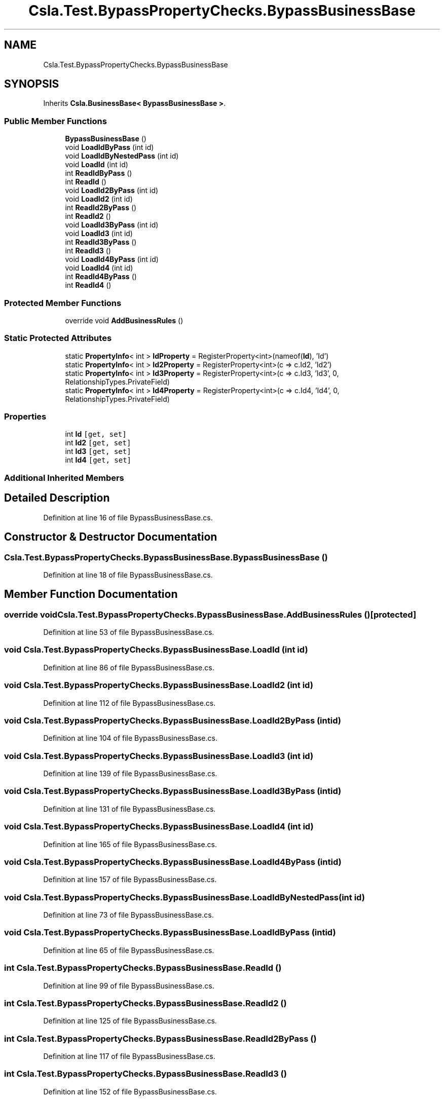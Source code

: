 .TH "Csla.Test.BypassPropertyChecks.BypassBusinessBase" 3 "Wed Jul 21 2021" "Version 5.4.2" "CSLA.NET" \" -*- nroff -*-
.ad l
.nh
.SH NAME
Csla.Test.BypassPropertyChecks.BypassBusinessBase
.SH SYNOPSIS
.br
.PP
.PP
Inherits \fBCsla\&.BusinessBase< BypassBusinessBase >\fP\&.
.SS "Public Member Functions"

.in +1c
.ti -1c
.RI "\fBBypassBusinessBase\fP ()"
.br
.ti -1c
.RI "void \fBLoadIdByPass\fP (int id)"
.br
.ti -1c
.RI "void \fBLoadIdByNestedPass\fP (int id)"
.br
.ti -1c
.RI "void \fBLoadId\fP (int id)"
.br
.ti -1c
.RI "int \fBReadIdByPass\fP ()"
.br
.ti -1c
.RI "int \fBReadId\fP ()"
.br
.ti -1c
.RI "void \fBLoadId2ByPass\fP (int id)"
.br
.ti -1c
.RI "void \fBLoadId2\fP (int id)"
.br
.ti -1c
.RI "int \fBReadId2ByPass\fP ()"
.br
.ti -1c
.RI "int \fBReadId2\fP ()"
.br
.ti -1c
.RI "void \fBLoadId3ByPass\fP (int id)"
.br
.ti -1c
.RI "void \fBLoadId3\fP (int id)"
.br
.ti -1c
.RI "int \fBReadId3ByPass\fP ()"
.br
.ti -1c
.RI "int \fBReadId3\fP ()"
.br
.ti -1c
.RI "void \fBLoadId4ByPass\fP (int id)"
.br
.ti -1c
.RI "void \fBLoadId4\fP (int id)"
.br
.ti -1c
.RI "int \fBReadId4ByPass\fP ()"
.br
.ti -1c
.RI "int \fBReadId4\fP ()"
.br
.in -1c
.SS "Protected Member Functions"

.in +1c
.ti -1c
.RI "override void \fBAddBusinessRules\fP ()"
.br
.in -1c
.SS "Static Protected Attributes"

.in +1c
.ti -1c
.RI "static \fBPropertyInfo\fP< int > \fBIdProperty\fP = RegisterProperty<int>(nameof(\fBId\fP), 'Id')"
.br
.ti -1c
.RI "static \fBPropertyInfo\fP< int > \fBId2Property\fP = RegisterProperty<int>(c => c\&.Id2, 'Id2')"
.br
.ti -1c
.RI "static \fBPropertyInfo\fP< int > \fBId3Property\fP = RegisterProperty<int>(c => c\&.Id3, 'Id3', 0, RelationshipTypes\&.PrivateField)"
.br
.ti -1c
.RI "static \fBPropertyInfo\fP< int > \fBId4Property\fP = RegisterProperty<int>(c => c\&.Id4, 'Id4', 0, RelationshipTypes\&.PrivateField)"
.br
.in -1c
.SS "Properties"

.in +1c
.ti -1c
.RI "int \fBId\fP\fC [get, set]\fP"
.br
.ti -1c
.RI "int \fBId2\fP\fC [get, set]\fP"
.br
.ti -1c
.RI "int \fBId3\fP\fC [get, set]\fP"
.br
.ti -1c
.RI "int \fBId4\fP\fC [get, set]\fP"
.br
.in -1c
.SS "Additional Inherited Members"
.SH "Detailed Description"
.PP 
Definition at line 16 of file BypassBusinessBase\&.cs\&.
.SH "Constructor & Destructor Documentation"
.PP 
.SS "Csla\&.Test\&.BypassPropertyChecks\&.BypassBusinessBase\&.BypassBusinessBase ()"

.PP
Definition at line 18 of file BypassBusinessBase\&.cs\&.
.SH "Member Function Documentation"
.PP 
.SS "override void Csla\&.Test\&.BypassPropertyChecks\&.BypassBusinessBase\&.AddBusinessRules ()\fC [protected]\fP"

.PP
Definition at line 53 of file BypassBusinessBase\&.cs\&.
.SS "void Csla\&.Test\&.BypassPropertyChecks\&.BypassBusinessBase\&.LoadId (int id)"

.PP
Definition at line 86 of file BypassBusinessBase\&.cs\&.
.SS "void Csla\&.Test\&.BypassPropertyChecks\&.BypassBusinessBase\&.LoadId2 (int id)"

.PP
Definition at line 112 of file BypassBusinessBase\&.cs\&.
.SS "void Csla\&.Test\&.BypassPropertyChecks\&.BypassBusinessBase\&.LoadId2ByPass (int id)"

.PP
Definition at line 104 of file BypassBusinessBase\&.cs\&.
.SS "void Csla\&.Test\&.BypassPropertyChecks\&.BypassBusinessBase\&.LoadId3 (int id)"

.PP
Definition at line 139 of file BypassBusinessBase\&.cs\&.
.SS "void Csla\&.Test\&.BypassPropertyChecks\&.BypassBusinessBase\&.LoadId3ByPass (int id)"

.PP
Definition at line 131 of file BypassBusinessBase\&.cs\&.
.SS "void Csla\&.Test\&.BypassPropertyChecks\&.BypassBusinessBase\&.LoadId4 (int id)"

.PP
Definition at line 165 of file BypassBusinessBase\&.cs\&.
.SS "void Csla\&.Test\&.BypassPropertyChecks\&.BypassBusinessBase\&.LoadId4ByPass (int id)"

.PP
Definition at line 157 of file BypassBusinessBase\&.cs\&.
.SS "void Csla\&.Test\&.BypassPropertyChecks\&.BypassBusinessBase\&.LoadIdByNestedPass (int id)"

.PP
Definition at line 73 of file BypassBusinessBase\&.cs\&.
.SS "void Csla\&.Test\&.BypassPropertyChecks\&.BypassBusinessBase\&.LoadIdByPass (int id)"

.PP
Definition at line 65 of file BypassBusinessBase\&.cs\&.
.SS "int Csla\&.Test\&.BypassPropertyChecks\&.BypassBusinessBase\&.ReadId ()"

.PP
Definition at line 99 of file BypassBusinessBase\&.cs\&.
.SS "int Csla\&.Test\&.BypassPropertyChecks\&.BypassBusinessBase\&.ReadId2 ()"

.PP
Definition at line 125 of file BypassBusinessBase\&.cs\&.
.SS "int Csla\&.Test\&.BypassPropertyChecks\&.BypassBusinessBase\&.ReadId2ByPass ()"

.PP
Definition at line 117 of file BypassBusinessBase\&.cs\&.
.SS "int Csla\&.Test\&.BypassPropertyChecks\&.BypassBusinessBase\&.ReadId3 ()"

.PP
Definition at line 152 of file BypassBusinessBase\&.cs\&.
.SS "int Csla\&.Test\&.BypassPropertyChecks\&.BypassBusinessBase\&.ReadId3ByPass ()"

.PP
Definition at line 144 of file BypassBusinessBase\&.cs\&.
.SS "int Csla\&.Test\&.BypassPropertyChecks\&.BypassBusinessBase\&.ReadId4 ()"

.PP
Definition at line 178 of file BypassBusinessBase\&.cs\&.
.SS "int Csla\&.Test\&.BypassPropertyChecks\&.BypassBusinessBase\&.ReadId4ByPass ()"

.PP
Definition at line 170 of file BypassBusinessBase\&.cs\&.
.SS "int Csla\&.Test\&.BypassPropertyChecks\&.BypassBusinessBase\&.ReadIdByPass ()"

.PP
Definition at line 91 of file BypassBusinessBase\&.cs\&.
.SH "Member Data Documentation"
.PP 
.SS "\fBPropertyInfo\fP<int> Csla\&.Test\&.BypassPropertyChecks\&.BypassBusinessBase\&.Id2Property = RegisterProperty<int>(c => c\&.Id2, 'Id2')\fC [static]\fP, \fC [protected]\fP"

.PP
Definition at line 30 of file BypassBusinessBase\&.cs\&.
.SS "\fBPropertyInfo\fP<int> Csla\&.Test\&.BypassPropertyChecks\&.BypassBusinessBase\&.Id3Property = RegisterProperty<int>(c => c\&.Id3, 'Id3', 0, RelationshipTypes\&.PrivateField)\fC [static]\fP, \fC [protected]\fP"

.PP
Definition at line 38 of file BypassBusinessBase\&.cs\&.
.SS "\fBPropertyInfo\fP<int> Csla\&.Test\&.BypassPropertyChecks\&.BypassBusinessBase\&.Id4Property = RegisterProperty<int>(c => c\&.Id4, 'Id4', 0, RelationshipTypes\&.PrivateField)\fC [static]\fP, \fC [protected]\fP"

.PP
Definition at line 46 of file BypassBusinessBase\&.cs\&.
.SS "\fBPropertyInfo\fP<int> Csla\&.Test\&.BypassPropertyChecks\&.BypassBusinessBase\&.IdProperty = RegisterProperty<int>(nameof(\fBId\fP), 'Id')\fC [static]\fP, \fC [protected]\fP"

.PP
Definition at line 23 of file BypassBusinessBase\&.cs\&.
.SH "Property Documentation"
.PP 
.SS "int Csla\&.Test\&.BypassPropertyChecks\&.BypassBusinessBase\&.Id\fC [get]\fP, \fC [set]\fP"

.PP
Definition at line 24 of file BypassBusinessBase\&.cs\&.
.SS "int Csla\&.Test\&.BypassPropertyChecks\&.BypassBusinessBase\&.Id2\fC [get]\fP, \fC [set]\fP"

.PP
Definition at line 31 of file BypassBusinessBase\&.cs\&.
.SS "int Csla\&.Test\&.BypassPropertyChecks\&.BypassBusinessBase\&.Id3\fC [get]\fP, \fC [set]\fP"

.PP
Definition at line 39 of file BypassBusinessBase\&.cs\&.
.SS "int Csla\&.Test\&.BypassPropertyChecks\&.BypassBusinessBase\&.Id4\fC [get]\fP, \fC [set]\fP"

.PP
Definition at line 47 of file BypassBusinessBase\&.cs\&.

.SH "Author"
.PP 
Generated automatically by Doxygen for CSLA\&.NET from the source code\&.
